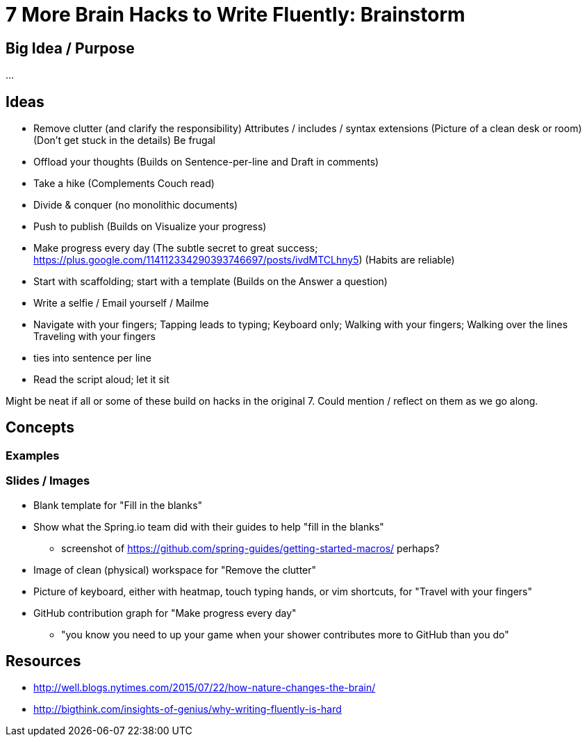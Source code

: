 = 7 More Brain Hacks to Write Fluently: Brainstorm

== Big Idea / Purpose

...

== Ideas

- Remove clutter (and clarify the responsibility)
  Attributes / includes / syntax extensions
  (Picture of a clean desk or room)
  (Don't get stuck in the details)
  Be frugal
- Offload your thoughts
  (Builds on Sentence-per-line and Draft in comments)
- Take a hike
  (Complements Couch read)
- Divide & conquer (no monolithic documents)
- Push to publish
  (Builds on Visualize your progress)
- Make progress every day
  (The subtle secret to great success; https://plus.google.com/114112334290393746697/posts/ivdMTCLhny5)
  (Habits are reliable)
- Start with scaffolding; start with a template
  (Builds on the Answer a question)
- Write a selfie / Email yourself / Mailme
- Navigate with your fingers; Tapping leads to typing; Keyboard only; Walking with your fingers; Walking over the lines
  Traveling with your fingers
  - ties into sentence per line
- Read the script aloud; let it sit

Might be neat if all or some of these build on hacks in the original 7. Could mention / reflect on them as we go along.

////
* clause-per-line or any break opportunity
* GitHub PR can be a couch read too
  - ?w=1 diff on GitHub; rich diff on GitHub
////

== Concepts

=== Examples

=== Slides / Images

* Blank template for "Fill in the blanks"
* Show what the Spring.io team did with their guides to help "fill in the blanks"
  - screenshot of https://github.com/spring-guides/getting-started-macros/ perhaps?
* Image of clean (physical) workspace for "Remove the clutter"
* Picture of keyboard, either with heatmap, touch typing hands, or vim shortcuts, for "Travel with your fingers"
* GitHub contribution graph for "Make progress every day"
  - "you know you need to up your game when your shower contributes more to GitHub than you do"

== Resources

* http://well.blogs.nytimes.com/2015/07/22/how-nature-changes-the-brain/
* http://bigthink.com/insights-of-genius/why-writing-fluently-is-hard
